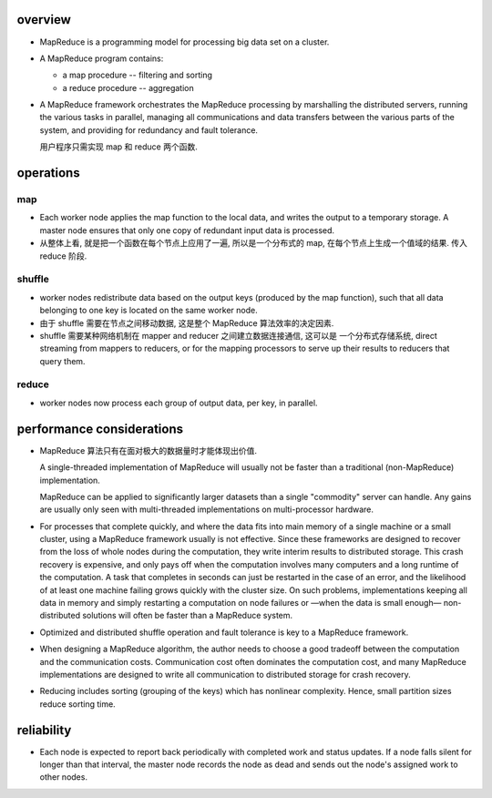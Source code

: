 overview
========
- MapReduce is a programming model for processing big data set on a cluster.

- A MapReduce program contains:

  * a map procedure -- filtering and sorting

  * a reduce procedure -- aggregation

- A MapReduce framework orchestrates the MapReduce processing by marshalling
  the distributed servers, running the various tasks in parallel, managing all
  communications and data transfers between the various parts of the system,
  and providing for redundancy and fault tolerance.

  用户程序只需实现 map 和 reduce 两个函数.

operations
==========
map
---
- Each worker node applies the map function to the local data, and writes the
  output to a temporary storage. A master node ensures that only one copy of
  redundant input data is processed.

- 从整体上看, 就是把一个函数在每个节点上应用了一遍, 所以是一个分布式的 map,
  在每个节点上生成一个值域的结果. 传入 reduce 阶段.

shuffle
-------
- worker nodes redistribute data based on the output keys (produced by the map
  function), such that all data belonging to one key is located on the same
  worker node.

- 由于 shuffle 需要在节点之间移动数据, 这是整个 MapReduce 算法效率的决定因素.

- shuffle 需要某种网络机制在 mapper and reducer 之间建立数据连接通信, 这可以是
  一个分布式存储系统, direct streaming from mappers to reducers, or for the
  mapping processors to serve up their results to reducers that query them.

reduce
------
- worker nodes now process each group of output data, per key, in parallel.

performance considerations
==========================
- MapReduce 算法只有在面对极大的数据量时才能体现出价值.
  
  A single-threaded implementation of MapReduce will usually not be faster than
  a traditional (non-MapReduce) implementation.
  
  MapReduce can be applied to significantly larger datasets than a single
  "commodity" server can handle. Any gains are usually only seen with
  multi-threaded implementations on multi-processor hardware. 

- For processes that complete quickly, and where the data fits into main memory
  of a single machine or a small cluster, using a MapReduce framework usually
  is not effective. Since these frameworks are designed to recover from the
  loss of whole nodes during the computation, they write interim results to
  distributed storage. This crash recovery is expensive, and only pays off when
  the computation involves many computers and a long runtime of the
  computation. A task that completes in seconds can just be restarted in the
  case of an error, and the likelihood of at least one machine failing grows
  quickly with the cluster size. On such problems, implementations keeping all
  data in memory and simply restarting a computation on node failures or —when
  the data is small enough— non-distributed solutions will often be faster than
  a MapReduce system.
  
- Optimized and distributed shuffle operation and fault tolerance is key to a
  MapReduce framework.

- When designing a MapReduce algorithm, the author needs to choose a good
  tradeoff between the computation and the communication costs. Communication
  cost often dominates the computation cost, and many MapReduce implementations
  are designed to write all communication to distributed storage for crash
  recovery.

- Reducing includes sorting (grouping of the keys) which has nonlinear
  complexity. Hence, small partition sizes reduce sorting time.

reliability
===========
- Each node is expected to report back periodically with completed work and
  status updates. If a node falls silent for longer than that interval, the
  master node records the node as dead and sends out the node's assigned work
  to other nodes.
